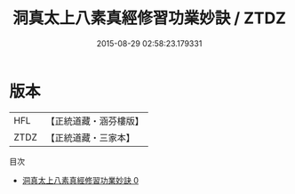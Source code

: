 #+TITLE: 洞真太上八素真經修習功業妙訣 / ZTDZ

#+DATE: 2015-08-29 02:58:23.179331
* 版本
 |       HFL|【正統道藏・涵芬樓版】|
 |      ZTDZ|【正統道藏・三家本】|
目次
 - [[file:KR5g0130_000.txt][洞真太上八素真經修習功業妙訣 0]]
